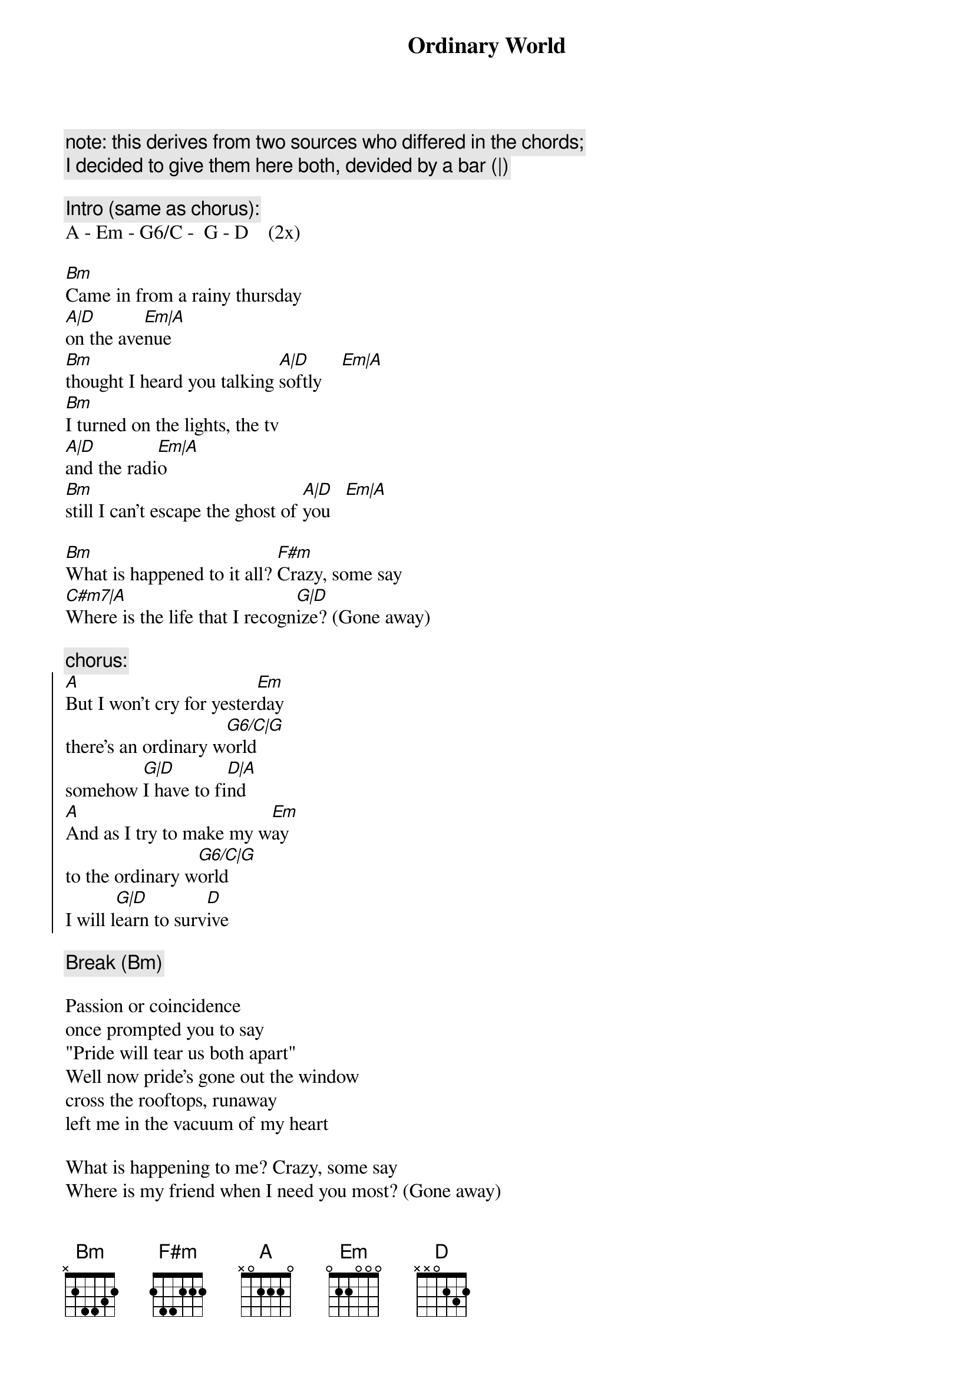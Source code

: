 {t:Ordinary World}
{artist:Duran Duran}

{c:note: this derives from two sources who differed in the chords;}
{c:I decided to give them here both, devided by a bar (|)}

{c:Intro (same as chorus):}
A - Em - G6/C -  G - D    (2x)

[Bm]Came in from a rainy thursday
[A|D]on the ave[Em|A]nue
[Bm]thought I heard you talking [A|D]softly    [Em|A]
[Bm]I turned on the lights, the tv
[A|D]and the radi[Em|A]o
[Bm]still I can't escape the ghost of [A|D]you   [Em|A]

[Bm]What is happened to it all? [F#m]Crazy, some say
[C#m7|A]Where is the life that I recogn[G|D]ize? (Gone away)

{c:chorus:}
{start_of_chorus}
[A]But I won't cry for yester[Em]day
there's an ordinary w[G6/C|G]orld
somehow [G|D]I have to fi[D|A]nd
[A]And as I try to make my w[Em]ay
to the ordinary w[G6/C|G]orld
I will l[G|D]earn to surv[D]ive
{end_of_chorus}

{c:Break (Bm)}

Passion or coincidence
once prompted you to say
"Pride will tear us both apart"
Well now pride's gone out the window
cross the rooftops, runaway
left me in the vacuum of my heart

What is happening to me? Crazy, some say
Where is my friend when I need you most? (Gone away)

{c:chorus}

Papers in the roadside
tell of suffering and greed
feared today, forgot tomorrow
ooh, here beside the news
of holy war and holy need
ours is just a little sorrowed talk

(Just blowing away)

{c:chorus}

every world is my world (I will learn to survive)
any world is my world (I will learn to survive)
any world is my world
every world is my world
